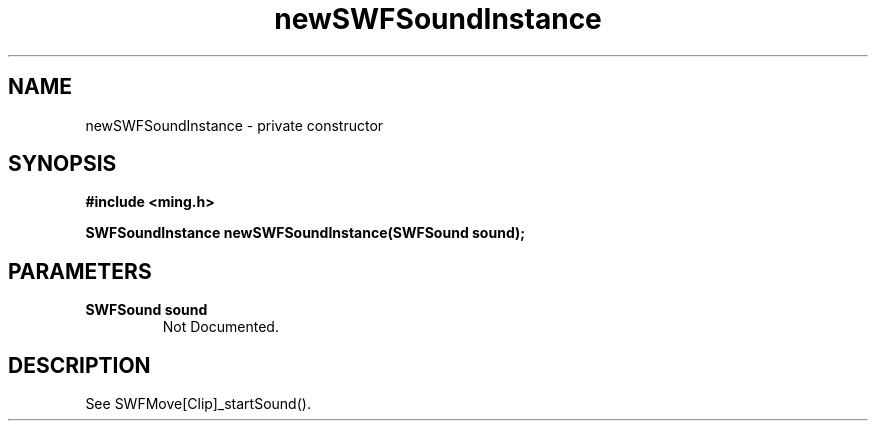 .\" WARNING! THIS FILE WAS GENERATED AUTOMATICALLY BY c2man!
.\" DO NOT EDIT! CHANGES MADE TO THIS FILE WILL BE LOST!
.TH "newSWFSoundInstance" 3 "25 February 2008" "c2man soundinstance.c"
.SH "NAME"
newSWFSoundInstance \- private constructor
.SH "SYNOPSIS"
.ft B
#include <ming.h>
.br
.sp
SWFSoundInstance newSWFSoundInstance(SWFSound sound);
.ft R
.SH "PARAMETERS"
.TP
.B "SWFSound sound"
Not Documented.
.SH "DESCRIPTION"
See SWFMove[Clip]_startSound().
